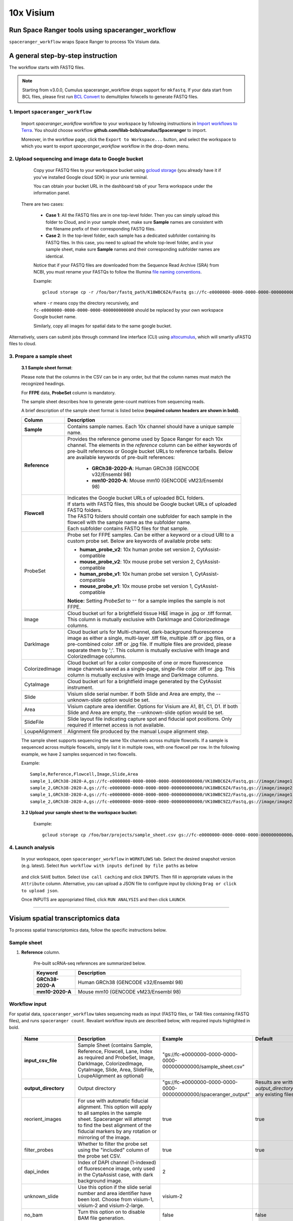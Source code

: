 10x Visium
----------

Run Space Ranger tools using spaceranger_workflow
^^^^^^^^^^^^^^^^^^^^^^^^^^^^^^^^^^^^^^^^^^^^^^^^^

``spaceranger_workflow`` wraps Space Ranger to process 10x Visium data.

A general step-by-step instruction
^^^^^^^^^^^^^^^^^^^^^^^^^^^^^^^^^^

The workflow starts with FASTQ files.

.. note::
	Starting from v3.0.0, Cumulus spaceranger_workflow drops support for ``mkfastq``. If your data start from BCL files, please first run `BCL Convert`_ to demultiplex folwcells to generate FASTQ files.

1. Import ``spaceranger_workflow``
++++++++++++++++++++++++++++++++++

	Import *spaceranger_workflow* workflow to your workspace by following instructions in `Import workflows to Terra`_. You should choose workflow **github.com/lilab-bcb/cumulus/Spaceranger** to import.

	Moreover, in the workflow page, click the ``Export to Workspace...`` button, and select the workspace to which you want to export *spaceranger_workflow* workflow in the drop-down menu.

2. Upload sequencing and image data to Google bucket
++++++++++++++++++++++++++++++++++++++++++++++++++++

	Copy your FASTQ files to your workspace bucket using `gcloud storage`_ (you already have it if you've installed Google cloud SDK) in your unix terminal.

	You can obtain your bucket URL in the dashboard tab of your Terra workspace under the information panel.

	.. image:: images/google_bucket_link.png

    There are two cases:

	- **Case 1**: All the FASTQ files are in one top-level folder. Then you can simply upload this folder to Cloud, and in your sample sheet, make sure **Sample** names are consistent with the filename prefix of their corresponding FASTQ files.
	- **Case 2**: In the top-level folder, each sample has a dedicated subfolder containing its FASTQ files. In this case, you need to upload the whole top-level folder, and in your sample sheet, make sure **Sample** names and their corresponding subfolder names are identical.

	Notice that if your FASTQ files are downloaded from the Sequence Read Archive (SRA) from NCBI, you must rename your FASTQs to follow the Illumina `file naming conventions`_.

	Example::

		gcloud storage cp -r /foo/bar/fastq_path/K18WBC6Z4/Fastq gs://fc-e0000000-0000-0000-0000-000000000000/K18WBC6Z4_fastq

	where ``-r`` means copy the directory recursively, and ``fc-e0000000-0000-0000-0000-000000000000`` should be replaced by your own workspace Google bucket name.

	Similarly, copy all images for spatial data to the same google bucket.

Alternatively, users can submit jobs through command line interface (CLI) using `altocumulus <./command_line.html>`_, which will smartly uFASTQ files to cloud.


3. Prepare a sample sheet
+++++++++++++++++++++++++

	**3.1 Sample sheet format**:

	Please note that the columns in the CSV can be in any order, but that the column names must match the recognized headings.

	For **FFPE** data, **ProbeSet** column is mandatory.

	The sample sheet describes how to generate gene-count matrices from sequencing reads.

	A brief description of the sample sheet format is listed below **(required column headers are shown in bold)**.

	.. list-table::
		:widths: 5 30
		:header-rows: 1

		* - Column
		  - Description
		* - **Sample**
		  - Contains sample names. Each 10x channel should have a unique sample name.
		* - **Reference**
		  - Provides the reference genome used by Space Ranger for each 10x channel. The elements in the *reference* column can be either keywords of pre-built references or Google bucket URLs to reference tarballs. Below are available keywords of pre-built references:

			- **GRCh38-2020-A**: Human GRCh38 (GENCODE v32/Ensembl 98)

			- **mm10-2020-A**: Mouse mm10 (GENCODE vM23/Ensembl 98)
		* - **Flowcell**
		  -
		    | Indicates the Google bucket URLs of uploaded BCL folders.
		    | If starts with FASTQ files, this should be Google bucket URLs of uploaded FASTQ folders.
		    | The FASTQ folders should contain one subfolder for each sample in the flowcell with the sample name as the subfolder name.
		    | Each subfolder contains FASTQ files for that sample.
		* - ProbeSet
		  - Probe set for FFPE samples. Can be either a keyword or a cloud URI to a custom probe set. Below are keywords of available probe sets:

		    - **human_probe_v2**: 10x human probe set version 2, CytAssist-compatible

		    - **mouse_probe_v2**: 10x mouse probe set version 2, CytAssist-compatible

		    - **human_probe_v1**: 10x human probe set version 1, CytAssist-compatible

		    - **mouse_probe_v1**: 10x mouse probe set version 1, CytAssist-compatible

		    **Notice:** Setting *ProbeSet* to ``""`` for a sample implies the sample is not FFPE.
		* - Image
		  - Cloud bucket url for a brightfield tissue H&E image in .jpg or .tiff format. This column is mutually exclusive with DarkImage and ColorizedImage columns.
		* - DarkImage
		  - Cloud bucket urls for Multi-channel, dark-background fluorescence image as either a single, multi-layer .tiff file, multiple .tiff or .jpg files, or a pre-combined color .tiff or .jpg file. If multiple files are provided, please separate them by ';'. This column is mutually exclusive with Image and ColorizedImage columns.
		* - ColorizedImage
		  - Cloud bucket url for a color composite of one or more fluorescence image channels saved as a single-page, single-file color .tiff or .jpg. This column is mutually exclusive with Image and DarkImage columns.
		* - CytaImage
		  - Cloud bucket url for a brightfield image generated by the CytAssist instrument.
		* - Slide
		  - Visium slide serial number. If both Slide and Area are empty, the --unknown-slide option would be set.
		* - Area
		  - Visium capture area identifier. Options for Visium are A1, B1, C1, D1. If both Slide and Area are empty, the --unknown-slide option would be set.
		* - SlideFile
		  - Slide layout file indicating capture spot and fiducial spot positions. Only required if internet access is not available.
		* - LoupeAlignment
		  - Alignment file produced by the manual Loupe alignment step.

	The sample sheet supports sequencing the same 10x channels across multiple flowcells. If a sample is sequenced across multiple flowcells, simply list it in multiple rows, with one flowcell per row. In the following example, we have 2 samples sequenced in two flowcells.

	Example::

		Sample,Reference,Flowcell,Image,Slide,Area
		sample_1,GRCh38-2020-A,gs://fc-e0000000-0000-0000-0000-000000000000/VK18WBC6Z4/Fastq,gs://image/image1.tif,V19J25-123,A1
		sample_2,GRCh38-2020-A,gs://fc-e0000000-0000-0000-0000-000000000000/VK18WBC6Z4/Fastq,gs://image/image2.tif,V19J25-123,B1
		sample_1,GRCh38-2020-A,gs://fc-e0000000-0000-0000-0000-000000000000/VK10WBC9Z2/Fastq,gs://image/image1.tif,V19J25-123,A1
		sample_2,GRCh38-2020-A,gs://fc-e0000000-0000-0000-0000-000000000000/VK10WBC9Z2/Fastq,gs://image/image2.tif,V19J25-123,B1

	**3.2 Upload your sample sheet to the workspace bucket:**

		Example::

			gcloud storage cp /foo/bar/projects/sample_sheet.csv gs://fc-e0000000-0000-0000-0000-000000000000/

4. Launch analysis
++++++++++++++++++

	In your workspace, open ``spaceranger_workflow`` in ``WORKFLOWS`` tab. Select the desired snapshot version (e.g. latest). Select ``Run workflow with inputs defined by file paths`` as below

		.. image:: images/single_workflow.png

	and click ``SAVE`` button. Select ``Use call caching`` and click ``INPUTS``. Then fill in appropriate values in the ``Attribute`` column. Alternative, you can upload a JSON file to configure input by clicking ``Drag or click to upload json``.

	Once INPUTS are appropriated filled, click ``RUN ANALYSIS`` and then click ``LAUNCH``.


---------------------------------

Visium spatial transcriptomics data
^^^^^^^^^^^^^^^^^^^^^^^^^^^^^^^^^^^

To process spatial transcriptomics data, follow the specific instructions below.

Sample sheet
++++++++++++

#. **Reference** column.

	Pre-built scRNA-seq references are summarized below.

	.. list-table::
		:widths: 5 20
		:header-rows: 1

		* - Keyword
		  - Description
		* - **GRCh38-2020-A**
		  - Human GRCh38 (GENCODE v32/Ensembl 98)
		* - **mm10-2020-A**
		  - Mouse mm10 (GENCODE vM23/Ensembl 98)

Workflow input
++++++++++++++

For spatial data, ``spaceranger_workflow`` takes sequencing reads as input (FASTQ files, or TAR files containing FASTQ files), and runs ``spaceranger count``. Revalant workflow inputs are described below, with required inputs highlighted in bold.

	.. list-table::
		:widths: 5 30 30 20
		:header-rows: 1

		* - Name
		  - Description
		  - Example
		  - Default
		* - **input_csv_file**
		  - Sample Sheet (contains Sample, Reference, Flowcell, Lane, Index as required and ProbeSet, Image, DarkImage, ColorizedImage, CytaImage, Slide, Area, SlideFile, LoupeAlignment as optional)
		  - "gs://fc-e0000000-0000-0000-0000-000000000000/sample_sheet.csv"
		  -
		* - **output_directory**
		  - Output directory
		  - "gs://fc-e0000000-0000-0000-0000-000000000000/spaceranger_output"
		  - Results are written under directory *output_directory* and will overwrite any existing files at this location.
		* - reorient_images
		  - For use with automatic fiducial alignment. This option will apply to all samples in the sample sheet. Spaceranger will attempt to find the best alignment of the fiducial markers by any rotation or mirroring of the image.
		  - true
		  - true
		* - filter_probes
		  - Whether to filter the probe set using the "included" column of the probe set CSV.
		  - true
		  - true
		* - dapi_index
		  - Index of DAPI channel (1-indexed) of fluorescence image, only used in the CytaAssist case, with dark background image.
		  - 2
		  -
		* - unknown_slide
		  - Use this option if the slide serial number and area identifier have been lost. Choose from visium-1, visium-2 and visium-2-large.
		  - visium-2
		  -
		* - no_bam
		  - Turn this option on to disable BAM file generation.
		  - false
		  - false
		* - secondary
		  - Perform Space Ranger secondary analysis (dimensionality reduction, clustering, etc.)
		  - false
		  - false
		* - r1_length
		  - Hard trim the input Read 1 to this length before analysis
		  - 28
		  -
		* - r2_length
		  - Hard trim the input Read 1 to this length before analysis. This value will be set to 50 automatically for FFPE samples if spaceranger version < 2.0.0.
		  - 50
		  -
		* - spaceranger_version
		  - spaceranger version, could be: 4.0.1, 3.1.3, 3.0.1
		  - "4.0.1"
		  - "4.0.1"
		* - docker_registry
		  - Docker registry to use for spaceranger_workflow. Options:

		  	- "quay.io/cumulus" for images on Red Hat registry;

		  	- "cumulusprod" for backup images on Docker Hub.
		  - "quay.io/cumulus"
		  - "quay.io/cumulus"
		* - acronym_file
		  - | The link/path of an index file in TSV format for fetching preset genome references, Visium probe sets, etc. by their names.
		    | Set an GS URI if running on GCP; an S3 URI for AWS; an absolute file path for HPC or local machines.
		  - "s3://xxxx/index.tsv"
		  - "gs://cumulus-ref/resources/cellranger/index.tsv"
		* - zones
		  - Google cloud zones. For GCP Batch backend, the zones are automatically restricted by the Batch settings.
		  - "us-central1-a us-west1-a"
		  - "us-central1-a us-central1-b us-central1-c us-central1-f us-east1-b us-east1-c us-east1-d us-west1-a us-west1-b us-west1-c"
		* - num_cpu
		  - Number of cpus to request for one node for spaceranger count
		  - 32
		  - 32
		* - memory
		  - Memory size string for spaceranger count
		  - "120G"
		  - "120G"
		* - count_disk_space
		  - Disk space in GB needed for spaceranger count
		  - 500
		  - 500
		* - preemptible
		  - Number of preemptible tries. Only works for GCP
		  - 2
		  - 2
		* - awsQueueArn
		  - The AWS ARN string of the job queue to be used. Only works for AWS
		  - "arn:aws:batch:us-east-1:xxx:job-queue/priority-gwf"
		  - ""

Workflow output
+++++++++++++++

See the table below for important sc/snRNA-seq outputs.

.. list-table::
	:widths: 5 5 10
	:header-rows: 1

	* - Name
	  - Type
	  - Description
	* - count_outputs
	  - Array[String]
	  - A list of cloud urls containing spaceranger count outputs, one url per sample.
	* - metrics_summaries
	  - File
	  - A excel spreadsheet containing QCs for each sample.
	* - spaceranger_count.output_web_summary
	  - Array[File]
	  - A list of htmls visualizing QCs for each sample (spaceranger count output).

---------------------------------

Build Space Ranger References
^^^^^^^^^^^^^^^^^^^^^^^^^^^^^

Reference built by Cell Ranger for sc/snRNA-seq should be compatible with Space Ranger. For more details on building references uing Cell Ranger, please refer to `here <./cellranger/index.html#build-references-for-sc-snrna-seq>`_.


.. _BCL Convert: https://emea.support.illumina.com/sequencing/sequencing_software/bcl-convert.html
.. _gcloud storage: https://cloud.google.com/sdk/gcloud/reference/storage#COMMAND
.. _Import workflows to Terra: ./cumulus_import.html
.. _file naming conventions: https://www.10xgenomics.com/support/software/cell-ranger/latest/analysis/inputs/cr-specifying-fastqs#file-naming-convention
